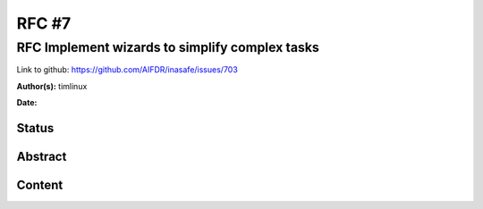 .. _rfc7:

RFC #7
======

RFC Implement wizards to simplify complex tasks
-----------------------------------------------

Link to github: https://github.com/AIFDR/inasafe/issues/703

**Author(s):**
timlinux

**Date:**

Status
......

Abstract
........

Content
.......



